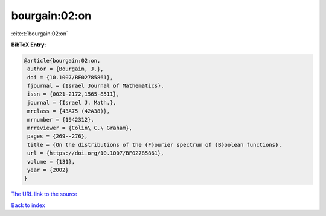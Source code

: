 bourgain:02:on
==============

:cite:t:`bourgain:02:on`

**BibTeX Entry:**

.. code-block:: bibtex

   @article{bourgain:02:on,
    author = {Bourgain, J.},
    doi = {10.1007/BF02785861},
    fjournal = {Israel Journal of Mathematics},
    issn = {0021-2172,1565-8511},
    journal = {Israel J. Math.},
    mrclass = {43A75 (42A38)},
    mrnumber = {1942312},
    mrreviewer = {Colin\ C.\ Graham},
    pages = {269--276},
    title = {On the distributions of the {F}ourier spectrum of {B}oolean functions},
    url = {https://doi.org/10.1007/BF02785861},
    volume = {131},
    year = {2002}
   }
`The URL link to the source <ttps://doi.org/10.1007/BF02785861}>`_


`Back to index <../By-Cite-Keys.html>`_
